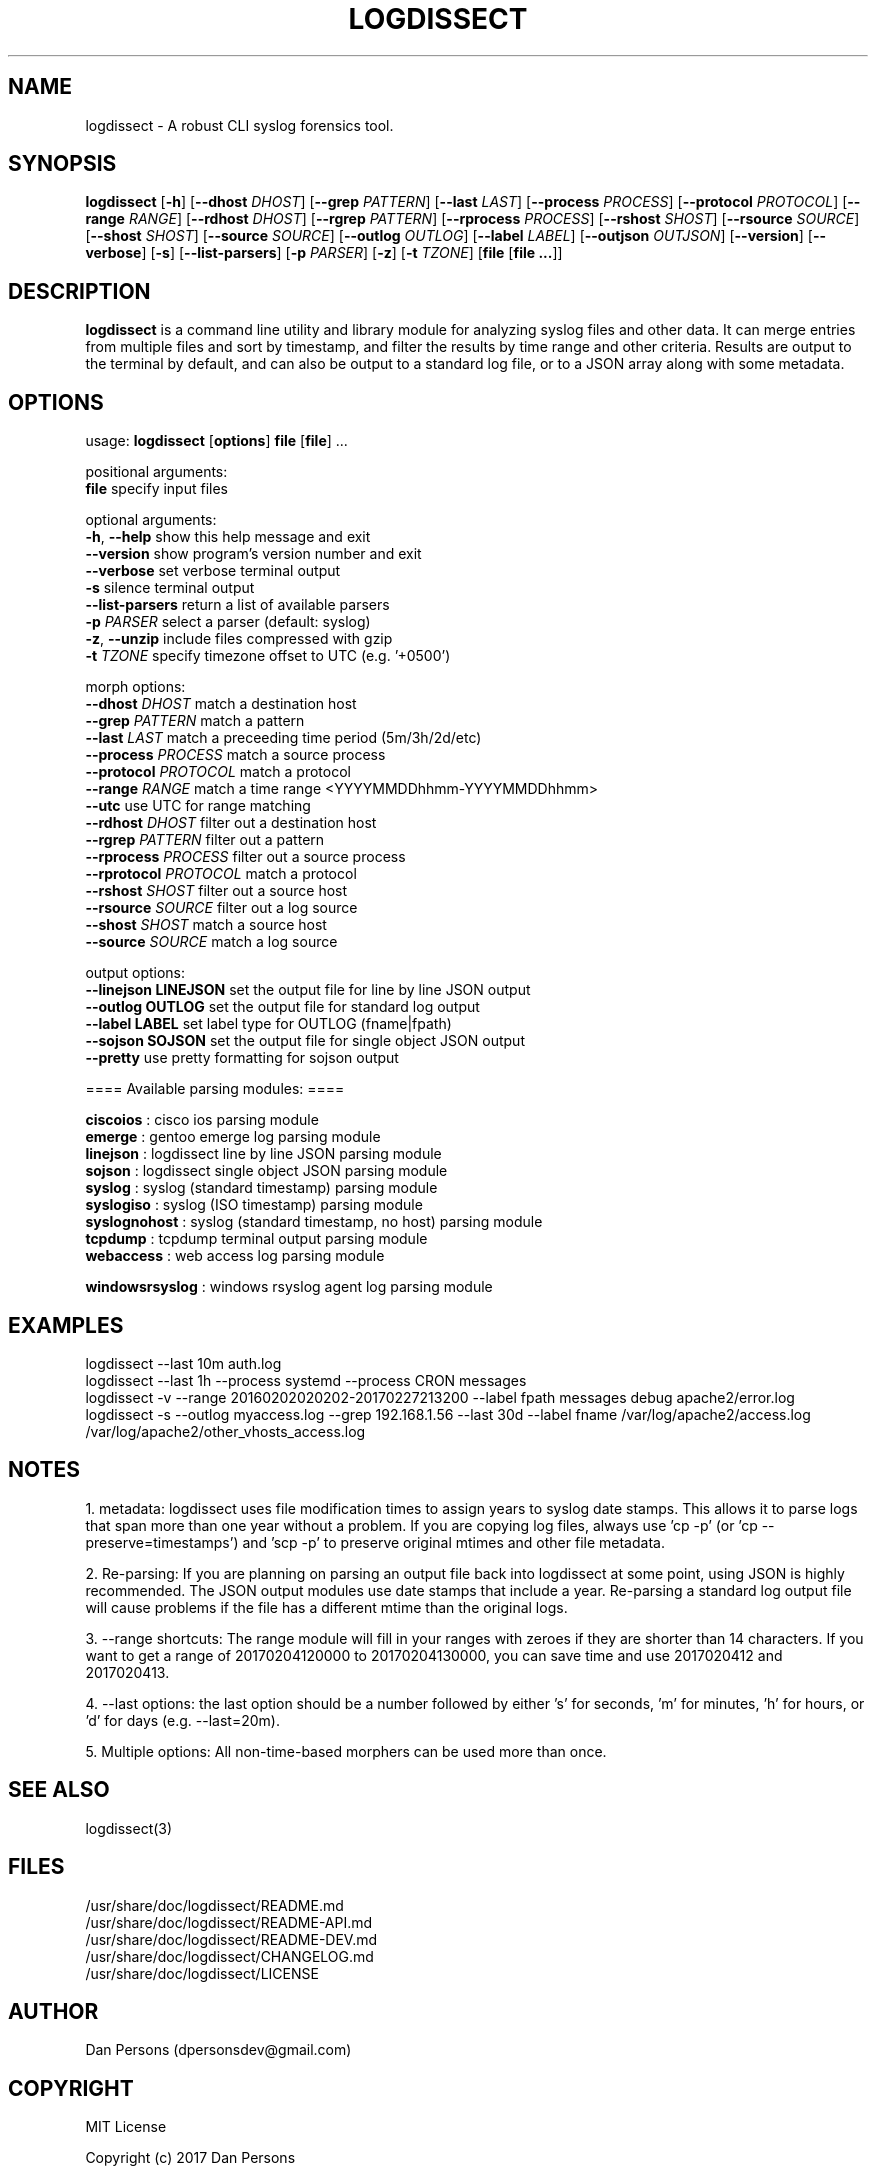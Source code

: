 .TH LOGDISSECT 1
.SH NAME
logdissect - A robust CLI syslog forensics tool.

.SH SYNOPSIS
\fBlogdissect\fR [\fB-h\fR] [\fB--dhost \fIDHOST\fR] [\fB--grep \fIPATTERN\fR] [\fB--last \fILAST\fR] [\fB--process \fIPROCESS\fR] [\fB--protocol \fIPROTOCOL\fR] [\fB--range \fIRANGE\fR] [\fB--rdhost \fIDHOST\fR] [\fB--rgrep \fIPATTERN\fR] [\fB--rprocess \fIPROCESS\fR] [\fB--rshost \fISHOST\fR] [\fB--rsource \fISOURCE\fR] [\fB--shost \fISHOST\fR] [\fB--source \fISOURCE\fR] [\fB--outlog \fIOUTLOG\fR] [\fB--label \fILABEL\fR] [\fB--outjson \fIOUTJSON\fR] [\fB--version\fR] [\fB--verbose\fR] [\fB-s\fR] [\fB--list-parsers\fR] [\fB-p \fIPARSER\fR] [\fB-z\fR] [\fB-t \fITZONE\fR] [\fBfile \fR[\fBfile ...\fR]]

.SH DESCRIPTION
\fBlogdissect\fR is a command line utility and library module for analyzing syslog files and other data. It can merge entries from multiple files and sort by timestamp, and filter the results by time range and other criteria. Results are output to the terminal by default, and can also be output to a standard log file, or to a JSON array along with some metadata.

.SH OPTIONS

  usage: \fBlogdissect\fR [\fBoptions\fR] \fBfile\fR [\fBfile\fR] ...
  
  positional arguments:
    \fBfile\fR                 specify input files
  
  optional arguments:
    \fB-h\fR, \fB--help\fR           show this help message and exit
    \fB--version\fR            show program's version number and exit
    \fB--verbose\fR            set verbose terminal output
    \fB-s\fR                   silence terminal output
    \fB--list-parsers\fR       return a list of available parsers
    \fB-p\fR \fIPARSER\fR            select a parser (default: syslog)
    \fB-z\fR, \fB--unzip\fR          include files compressed with gzip
    \fB-t\fR \fITZONE\fR             specify timezone offset to UTC (e.g. '+0500')

  
  morph options:
    \fB--dhost\fR \fIDHOST\fR        match a destination host
    \fB--grep\fR \fIPATTERN\fR       match a pattern
    \fB--last\fR \fILAST\fR          match a preceeding time period (5m/3h/2d/etc)
    \fB--process\fR \fIPROCESS\fR    match a source process
    \fB--protocol\fR \fIPROTOCOL\fR  match a protocol
    \fB--range\fR \fIRANGE\fR        match a time range <YYYYMMDDhhmm-YYYYMMDDhhmm>
    \fB--utc\fR                use UTC for range matching
    \fB--rdhost\fR \fIDHOST\fR       filter out a destination host
    \fB--rgrep\fR \fIPATTERN\fR      filter out a pattern
    \fB--rprocess\fR \fIPROCESS\fR   filter out a source process
    \fB--rprotocol\fR \fIPROTOCOL\fR match a protocol
    \fB--rshost\fR \fISHOST\fR       filter out a source host
    \fB--rsource\fR \fISOURCE\fR     filter out a log source
    \fB--shost\fR \fISHOST\fR        match a source host
    \fB--source\fR \fISOURCE\fR      match a log source

  output options:
    \fB--linejson LINEJSON   \fRset the output file for line by line JSON output
    \fB--outlog OUTLOG       \fRset the output file for standard log output
    \fB--label LABEL         \fRset label type for OUTLOG (fname|fpath)
    \fB--sojson SOJSON       \fRset the output file for single object JSON output
    \fB--pretty              \fRuse pretty formatting for sojson output


  ==== Available parsing modules: ====
  
  \fBciscoios        \fR: cisco ios parsing module
  \fBemerge          \fR: gentoo emerge log parsing module
  \fBlinejson        \fR: logdissect line by line JSON parsing module
  \fBsojson          \fR: logdissect single object JSON parsing module
  \fBsyslog          \fR: syslog (standard timestamp) parsing module
  \fBsyslogiso       \fR: syslog (ISO timestamp) parsing module
  \fBsyslognohost    \fR: syslog (standard timestamp, no host) parsing module
  \fBtcpdump         \fR: tcpdump terminal output parsing module
  \fBwebaccess       \fR: web access log parsing module

  \fBwindowsrsyslog  \fR: windows rsyslog agent log parsing module

.SH EXAMPLES
logdissect --last 10m auth.log
.br
logdissect --last 1h --process systemd --process CRON messages
.br
logdissect -v --range 20160202020202-20170227213200 --label fpath messages debug apache2/error.log
.br
logdissect -s --outlog myaccess.log --grep 192.168.1.56 --last 30d --label fname /var/log/apache2/access.log /var/log/apache2/other_vhosts_access.log

.SH NOTES
1. metadata: logdissect uses file modification times to assign years to syslog date stamps. This allows it to parse logs that span more than one year without a problem. If you are copying log files, always use 'cp -p' (or 'cp --preserve=timestamps') and 'scp -p' to preserve original mtimes and other file metadata.

2. Re-parsing: If you are planning on parsing an output file back into logdissect at some point, using JSON is highly recommended. The JSON output modules use date stamps that include a year. Re-parsing a standard log output file will cause problems if the file has a different mtime than the original logs.

3. --range shortcuts: The range module will fill in your ranges with zeroes if they are shorter than 14 characters. If you want to get a range of 20170204120000 to 20170204130000, you can save time and use 2017020412 and 2017020413.

4. --last options: the last option should be a number followed by either 's' for seconds, 'm' for minutes, 'h' for hours, or 'd' for days (e.g. --last=20m).

5. Multiple options: All non-time-based morphers can be used more than once.

.SH SEE ALSO
    logdissect(3)

.SH FILES
    /usr/share/doc/logdissect/README.md
    /usr/share/doc/logdissect/README-API.md
    /usr/share/doc/logdissect/README-DEV.md
    /usr/share/doc/logdissect/CHANGELOG.md
    /usr/share/doc/logdissect/LICENSE

.SH AUTHOR
    Dan Persons (dpersonsdev@gmail.com)

.SH COPYRIGHT
MIT License

Copyright (c) 2017 Dan Persons

Permission is hereby granted, free of charge, to any person obtaining a copy
of this software and associated documentation files (the "Software"), to deal
in the Software without restriction, including without limitation the rights
to use, copy, modify, merge, publish, distribute, sublicense, and/or sell
copies of the Software, and to permit persons to whom the Software is
furnished to do so, subject to the following conditions:

The above copyright notice and this permission notice shall be included in all
copies or substantial portions of the Software.

THE SOFTWARE IS PROVIDED "AS IS", WITHOUT WARRANTY OF ANY KIND, EXPRESS OR
IMPLIED, INCLUDING BUT NOT LIMITED TO THE WARRANTIES OF MERCHANTABILITY,
FITNESS FOR A PARTICULAR PURPOSE AND NONINFRINGEMENT. IN NO EVENT SHALL THE
AUTHORS OR COPYRIGHT HOLDERS BE LIABLE FOR ANY CLAIM, DAMAGES OR OTHER
LIABILITY, WHETHER IN AN ACTION OF CONTRACT, TORT OR OTHERWISE, ARISING FROM,
OUT OF OR IN CONNECTION WITH THE SOFTWARE OR THE USE OR OTHER DEALINGS IN THE
SOFTWARE.
